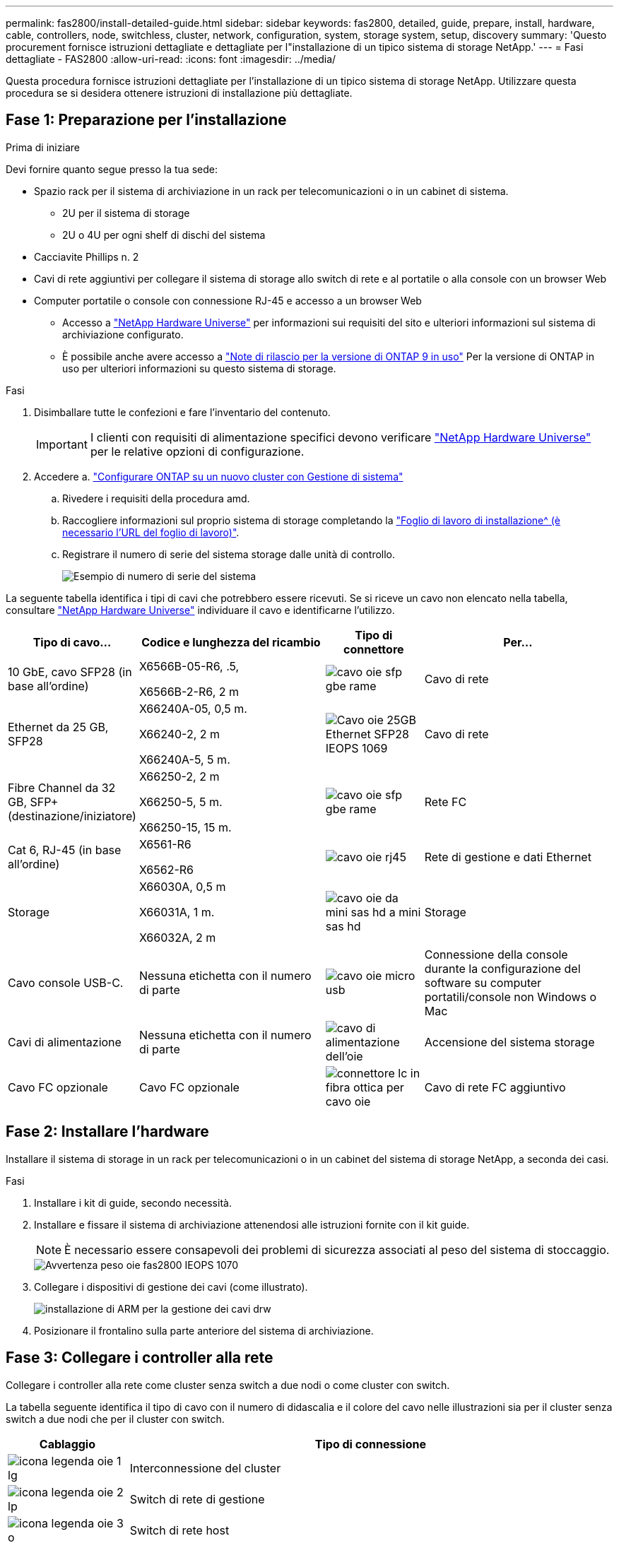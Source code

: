 ---
permalink: fas2800/install-detailed-guide.html 
sidebar: sidebar 
keywords: fas2800, detailed, guide, prepare, install, hardware, cable, controllers, node, switchless, cluster, network, configuration, system, storage system, setup, discovery 
summary: 'Questo procurement fornisce istruzioni dettagliate e dettagliate per l"installazione di un tipico sistema di storage NetApp.' 
---
= Fasi dettagliate - FAS2800
:allow-uri-read: 
:icons: font
:imagesdir: ../media/


[role="lead"]
Questa procedura fornisce istruzioni dettagliate per l'installazione di un tipico sistema di storage NetApp. Utilizzare questa procedura se si desidera ottenere istruzioni di installazione più dettagliate.



== Fase 1: Preparazione per l'installazione

.Prima di iniziare
Devi fornire quanto segue presso la tua sede:

* Spazio rack per il sistema di archiviazione in un rack per telecomunicazioni o in un cabinet di sistema.
+
** 2U per il sistema di storage
** 2U o 4U per ogni shelf di dischi del sistema


* Cacciavite Phillips n. 2
* Cavi di rete aggiuntivi per collegare il sistema di storage allo switch di rete e al portatile o alla console con un browser Web
* Computer portatile o console con connessione RJ-45 e accesso a un browser Web
+
** Accesso a https://hwu.netapp.com["NetApp Hardware Universe"] per informazioni sui requisiti del sito e ulteriori informazioni sul sistema di archiviazione configurato.
** È possibile anche avere accesso a http://mysupport.netapp.com/documentation/productlibrary/index.html?productID=62286["Note di rilascio per la versione di ONTAP 9 in uso"] Per la versione di ONTAP in uso per ulteriori informazioni su questo sistema di storage.




.Fasi
. Disimballare tutte le confezioni e fare l'inventario del contenuto.
+

IMPORTANT: I clienti con requisiti di alimentazione specifici devono verificare https://hwu.netapp.com["NetApp Hardware Universe"] per le relative opzioni di configurazione.

. Accedere a. https://docs.netapp.com/us-en/ontap/task_configure_ontap.html#assign-a-node-management-ip-address["Configurare ONTAP su un nuovo cluster con Gestione di sistema"^]
+
.. Rivedere i requisiti della procedura amd.
.. Raccogliere informazioni sul proprio sistema di storage completando la https://docs.netapp.com/us-en/ontap/task_configure_ontap.html["Foglio di lavoro di installazione^ (è necessario l'URL del foglio di lavoro)"].
.. Registrare il numero di serie del sistema storage dalle unità di controllo.
+
image::../media/drw_ssn_label.svg[Esempio di numero di serie del sistema]





La seguente tabella identifica i tipi di cavi che potrebbero essere ricevuti. Se si riceve un cavo non elencato nella tabella, consultare https://hwu.netapp.com["NetApp Hardware Universe"] individuare il cavo e identificarne l'utilizzo.

[cols="1,2,1,2"]
|===
| Tipo di cavo... | Codice e lunghezza del ricambio | Tipo di connettore | Per... 


 a| 
10 GbE, cavo SFP28 (in base all'ordine)
 a| 
X6566B-05-R6, .5,

X6566B-2-R6, 2 m
 a| 
image::../media/oie_cable_sfp_gbe_copper.svg[cavo oie sfp gbe rame]
 a| 
Cavo di rete



 a| 
Ethernet da 25 GB, SFP28
 a| 
X66240A-05, 0,5 m.

X66240-2, 2 m

X66240A-5, 5 m.
 a| 
image::../media/oie_cable_25Gb_Ethernet_SFP28_IEOPS-1069.svg[Cavo oie 25GB Ethernet SFP28 IEOPS 1069]
 a| 
Cavo di rete



 a| 
Fibre Channel da 32 GB,
SFP+ (destinazione/iniziatore)
 a| 
X66250-2, 2 m

X66250-5, 5 m.

X66250-15, 15 m.
 a| 
image::../media/oie_cable_sfp_gbe_copper.svg[cavo oie sfp gbe rame]
 a| 
Rete FC



 a| 
Cat 6, RJ-45 (in base all'ordine)
 a| 
X6561-R6

X6562-R6
 a| 
image::../media/oie_cable_rj45.svg[cavo oie rj45]
 a| 
Rete di gestione e dati Ethernet



 a| 
Storage
 a| 
X66030A, 0,5 m

X66031A, 1 m.

X66032A, 2 m
 a| 
image::../media/oie_cable_mini_sas_hd_to_mini_sas_hd.svg[cavo oie da mini sas hd a mini sas hd]
 a| 
Storage



 a| 
Cavo console USB-C.
 a| 
Nessuna etichetta con il numero di parte
 a| 
image::../media/oie_cable_micro_usb.svg[cavo oie micro usb]
 a| 
Connessione della console durante la configurazione del software su computer portatili/console non Windows o Mac



 a| 
Cavi di alimentazione
 a| 
Nessuna etichetta con il numero di parte
 a| 
image::../media/oie_cable_power.svg[cavo di alimentazione dell'oie]
 a| 
Accensione del sistema storage



 a| 
Cavo FC opzionale
 a| 
Cavo FC opzionale
 a| 
image::../media/oie_cable_fiber_lc_connector.svg[connettore lc in fibra ottica per cavo oie]
 a| 
Cavo di rete FC aggiuntivo

|===


== Fase 2: Installare l'hardware

Installare il sistema di storage in un rack per telecomunicazioni o in un cabinet del sistema di storage NetApp, a seconda dei casi.

.Fasi
. Installare i kit di guide, secondo necessità.
. Installare e fissare il sistema di archiviazione attenendosi alle istruzioni fornite con il kit guide.
+

NOTE: È necessario essere consapevoli dei problemi di sicurezza associati al peso del sistema di stoccaggio.

+
image::../media/oie_fas2800_weight_caution_IEOPS-1070.svg[Avvertenza peso oie fas2800 IEOPS 1070]

. Collegare i dispositivi di gestione dei cavi (come illustrato).
+
image::../media/drw_cable_management_arm_install.svg[installazione di ARM per la gestione dei cavi drw]

. Posizionare il frontalino sulla parte anteriore del sistema di archiviazione.




== Fase 3: Collegare i controller alla rete

Collegare i controller alla rete come cluster senza switch a due nodi o come cluster con switch.

La tabella seguente identifica il tipo di cavo con il numero di didascalia e il colore del cavo nelle illustrazioni sia per il cluster senza switch a due nodi che per il cluster con switch.

[cols="20%,80%"]
|===
| Cablaggio | Tipo di connessione 


 a| 
image::../media/oie_legend_icon_1_lg.svg[icona legenda oie 1 lg]
 a| 
Interconnessione del cluster



 a| 
image::../media/oie_legend_icon_2_lp.svg[icona legenda oie 2 lp]
 a| 
Switch di rete di gestione



 a| 
image::../media/oie_legend_icon_3_o.svg[icona legenda oie 3 o]
 a| 
Switch di rete host

|===
.Prima di iniziare
* Contattare l'amministratore di rete per informazioni sulla connessione del sistema di archiviazione agli switch.
* Verificare l'orientamento corretto della linguetta di estrazione del connettore del cavo nella freccia dell'illustrazione.
+
** Quando si inserisce il connettore, si dovrebbe avvertire uno scatto in posizione; se non si sente uno scatto, rimuoverlo, capovolgere la testa del cavo e riprovare.
** Se si effettua il collegamento a uno switch ottico, inserire il modulo SFP nella porta del controller prima di collegarlo alla porta.




image::../media/oie_cable_pull_tab_down.svg[linguetta di estrazione del cavo oie verso il basso]

[role="tabbed-block"]
====
.Opzione 1: Collegare un cluster senza switch a due nodi
--
Collegare le connessioni di rete e le porte di interconnessione del cluster per un cluster senza switch a due nodi.

.A proposito di questa attività
Utilizzare l'animazione o le istruzioni dettagliate per completare il cablaggio tra le centraline e gli interruttori.

.Animazione - cablaggio di un cluster senza switch a due nodi
video::90577508-fa79-46cf-b18a-afe8016325af[panopto]
.Fasi
. Collegare le porte di interconnessione del cluster da e0a e0a e da e0b a e0b con il cavo di interconnessione del cluster:
+
image::../media/oie_cable_25Gb_Ethernet_SFP28_IEOPS-1069.svg[Cavo oie 25GB Ethernet SFP28 IEOPS 1069]

+
*Cavi di interconnessione cluster*

+
image::../media/drw_2800_tnsc_cluster_cabling_IEOPS-892.svg[Drw 2800 tnsc - cablaggio cluster IEOPS 892]

. Collegare le porte e0M agli switch della rete di gestione con i cavi RJ45:
+
image::../media/oie_cable_rj45.svg[cavo oie rj45]

+
*Cavi RJ45*

+
image::../media/drw_2800_management_connection_IEOPS-1077.svg[Connessione di gestione drw 2800 IEOPS 1077]

. Collegare le porte della scheda mezzanine alla rete host.
+
image::../media/drw_2800_network_cabling_IEOPS-894.svg[Cablaggio di rete drw 2800 IEOPS 894]

+
.. Se si dispone di una rete dati Ethernet a 4 porte, collegare le porte e1a tramite e1d alla rete dati Ethernet.
+
*** 4 porte, Ethernet 10 GB, SFP28
+
image::../media/oie_cable_sfp_gbe_copper.svg[cavo oie sfp gbe rame]

+
image::../media/oie_cable_25Gb_Ethernet_SFP28_IEOPS-1069.svg[Cavo oie 25GB Ethernet SFP28 IEOPS 1069]

*** 4 PORTE, 10GBASE-T, RJ45
+
image::../media/oie_cable_rj45.svg[cavo oie rj45]



.. Se si dispone di una rete dati Fibre Channel a 4 porte, collegare le porte da 1a a 1d per la rete FC.
+
*** 4 porte, 32 GB Fibre Channel, SFP+ (solo destinazione)
+
image::../media/oie_cable_sfp_gbe_copper.svg[cavo oie sfp gbe rame]

*** 4 porte, 32 GB Fibre Channel, SFP+ (iniziatore/destinazione)
+
image::../media/oie_cable_sfp_gbe_copper.svg[cavo oie sfp gbe rame]



.. Se si dispone di una scheda 2+2 (2 porte con connessioni Ethernet e 2 porte con connessioni Fibre Channel), collegare le porte e1a e e1b alla rete dati FC e le porte e1c e e1d alla rete dati Ethernet.
+
*** 2 porte, 10 GB Ethernet (SFP28) + 2 porte 32 GB FC (SFP+)
+
image::../media/oie_cable_sfp_gbe_copper.svg[cavo oie sfp gbe rame]

+
image::../media/oie_cable_sfp_gbe_copper.svg[cavo oie sfp gbe rame]








IMPORTANT: NON collegare i cavi di alimentazione.

--
.Opzione 2: Cavo a del cluster con switch
--
Collegare le connessioni di rete e le porte di interconnessione del cluster per un cluster con switch.

.A proposito di questa attività
Utilizzare l'animazione o le istruzioni dettagliate per completare il cablaggio tra le centraline e gli interruttori.

.Animazione - cablaggio del cluster con switch
video::6553a3db-57dd-4247-b34a-afe8016315d4[panopto]
.Fasi
. Collegare le porte di interconnessione del cluster da e0a e0a e da e0b a e0b con il cavo di interconnessione del cluster:
+
image::../media/oie_cable_25Gb_Ethernet_SFP28_IEOPS-1069.svg[Cavo oie 25GB Ethernet SFP28 IEOPS 1069]

+
image::../media/drw_2800_switched_cluster_cabling_IEOPS-893.svg[Drw 2800 cablaggio cluster commutato IEOPS 893]

. Collegare le porte e0M agli switch della rete di gestione con i cavi RJ45:
+
image::../media/oie_cable_rj45.svg[cavo oie rj45]

+
image::../media/drw_2800_management_connection_IEOPS-1077.svg[Connessione di gestione drw 2800 IEOPS 1077]

. Collegare le porte della scheda mezzanine alla rete host.
+
image::../media/drw_2800_network_cabling_IEOPS-894.svg[Cablaggio di rete drw 2800 IEOPS 894]

+
.. Se si dispone di una rete dati Ethernet a 4 porte, collegare le porte e1a tramite e1d alla rete dati Ethernet.
+
*** 4 porte, Ethernet 10 GB, SFP28
+
image::../media/oie_cable_sfp_gbe_copper.svg[cavo oie sfp gbe rame]

+
image::../media/oie_cable_25Gb_Ethernet_SFP28_IEOPS-1069.svg[Cavo oie 25GB Ethernet SFP28 IEOPS 1069]

*** 4 PORTE, 10GBASE-T, RJ45
+
image::../media/oie_cable_rj45.svg[cavo oie rj45]



.. Se si dispone di una rete dati Fibre Channel a 4 porte, collegare le porte da 1a a 1d per la rete FC.
+
*** 4 porte, 32 GB Fibre Channel, SFP+ (solo destinazione)
+
image::../media/oie_cable_sfp_gbe_copper.svg[cavo oie sfp gbe rame]

*** 4 porte, 32 GB Fibre Channel, SFP+ (iniziatore/destinazione)
+
image::../media/oie_cable_sfp_gbe_copper.svg[cavo oie sfp gbe rame]



.. Se si dispone di una scheda 2+2 (2 porte con connessioni Ethernet e 2 porte con connessioni Fibre Channel), collegare le porte e1a e e1b alla rete dati FC e le porte e1c e e1d alla rete dati Ethernet.
+
*** 2 porte, 10 GB Ethernet (SFP28) + 2 porte 32 GB FC (SFP+)
+
image::../media/oie_cable_sfp_gbe_copper.svg[cavo oie sfp gbe rame]

+
image::../media/oie_cable_sfp_gbe_copper.svg[cavo oie sfp gbe rame]








IMPORTANT: NON collegare i cavi di alimentazione.

--
====


== Fase 4: Collegare i controller dei cavi agli shelf di dischi

Collegare i controller allo storage esterno.

La tabella seguente identifica il tipo di cavo con il numero di didascalia e il colore del cavo nelle illustrazioni per il cablaggio degli shelf di dischi al sistema di storage.


NOTE: L'esempio utilizza DS224C. Il cablaggio è simile agli altri shelf di dischi supportati. Per ulteriori informazioni, vedere link:../sas3/install-new-system.html["Installazione e shelf per l'installazione di un nuovo sistema - shelf con moduli IOM12/IOM12B"] .

[cols="20%,80%"]
|===
| Cablaggio | Tipo di connessione 


 a| 
image::../media/oie_legend_icon_1_lo.svg[icona legenda oie 1 lo]
 a| 
Cablaggio da shelf a shelf



 a| 
image::../media/oie_legend_icon_2_mb.svg[icona legenda oie 2 mb]
 a| 
Dal controller A agli shelf di dischi



 a| 
image::../media/oie_legend_icon_3_t.svg[icona legenda oie 3 t]
 a| 
Dal controller B agli shelf di dischi

|===
Verificare che la freccia dell'illustrazione sia orientata correttamente con la linguetta di estrazione del connettore del cavo.

image::../media/oie_cable_pull_tab_down.svg[linguetta di estrazione del cavo oie verso il basso]

.A proposito di questa attività
Utilizzare l'animazione o le istruzioni dettagliate per completare il cablaggio tra i controller e i ripiani delle unità.


IMPORTANT: Non utilizzare la porta 0b2 su FAS2800. Questa porta SAS non viene utilizzata da ONTAP ed è sempre disattivata. Per ulteriori informazioni, vedere link:../sas3/install-new-system.html["Installare uno shelf in un nuovo sistema storage"^] .

.Animazione - cablaggio dello shelf del disco
video::b2a7549d-8141-47dc-9e20-afe8016f4386[panopto]
.Fasi
. Cablare le porte shelf-to-shelf.
+
.. Dalla porta 1 su IOM A alla porta 3 sull'IOM A sullo shelf direttamente sotto.
.. Porta 1 su IOM B alla porta 3 sull'IOM B sullo shelf direttamente sotto.
+
image::../media/oie_cable_mini_sas_hd_to_mini_sas_hd.svg[cavo oie da mini sas hd a mini sas hd]

+
*Cavi da mini-SAS HD a mini-SAS HD*

+
image::../media/drw_2800_shelf-to-shelf_cabling_IEOPS-895.svg[Cablaggio da shelf a shelf drw 2800 IEOPS 895]



. Collegare il controller a agli shelf di dischi.
+
.. Porta del controller A da 0a a IOM B porta 1 sul primo shelf di dischi nello stack.
.. Controller A port 0b1 to IOM A port 3 on the last drive shelf in the stack.
+
image::../media/oie_cable_mini_sas_hd_to_mini_sas_hd.svg[cavo oie da mini sas hd a mini sas hd]

+
*Cavi da mini-SAS HD a mini-SAS HD*

+
image::../media/dwr-2800_controller1-to shelves_IEOPS-896.svg[dwr 2800 controller1 per gli shelf IEOPS 896]



. Collegare il controller B agli shelf di dischi.
+
.. Porta del controller B 0a alla porta IOM A 1 sul primo shelf di dischi nello stack.
.. Dalla porta del controller B 0b1 alla porta IOM B 3 sull'ultimo shelf di dischi nello stack.
+
image::../media/oie_cable_mini_sas_hd_to_mini_sas_hd.svg[cavo oie da mini sas hd a mini sas hd]

+
*Cavi da mini-SAS HD a mini-SAS HD*

+
image::../media/dwr-2800_controller2-to shelves_IEOPS-897.svg[dwr 2800 controller2 a shelf IEOPS 897]







== Fase 5: Completare la configurazione e la configurazione del sistema di archiviazione

Completare l'installazione e la configurazione del sistema di storage utilizzando l'opzione 1: Se la funzione di rilevamento della rete è attivata o l'opzione 2: Se la funzione di rilevamento della rete non è attivata.

[role="tabbed-block"]
====
.Opzione 1: Se la funzione di rilevamento della rete è attivata
--
Se sul portatile è abilitata la funzione di rilevamento della rete, completare la configurazione e la configurazione del sistema storage utilizzando la funzione di rilevamento automatico del cluster.

.Fasi
. Utilizzare l'animazione seguente per attivare l'alimentazione degli scaffali e impostare gli ID degli scaffali.
+
.Animazione - impostazione degli ID dello shelf di dischi
video::c600f366-4d30-481a-89d9-ab1b0066589b[panopto]
. Accendere i controller
+
.. Collegare i cavi di alimentazione agli alimentatori del controller, quindi collegarli a fonti di alimentazione su diversi circuiti.
.. Accendere gli interruttori di alimentazione su entrambi i nodi.
+

NOTE: L'avvio iniziale può richiedere fino a otto minuti.

+
image::../media/dwr_2800_turn_on_power_IEOPS-898.svg[dwr 2800 accendere l'alimentazione IEOPS 898]



. Assicurarsi che il rilevamento della rete sia attivato sul laptop.
+
Per ulteriori informazioni, consultare la guida in linea del portatile.

. Collegare il laptop allo switch di gestione.
. Utilizza l'immagine o le procedure per rilevare il nodo del sistema storage da configurare:
+
image::../media/drw_autodiscovery_controler_select.svg[selezione del controllo di rilevamento automatico drw]

+
.. Aprire file Explorer.
.. Fare clic su Network (rete) nel riquadro sinistro.
.. Fare clic con il pulsante destro del mouse e selezionare Aggiorna.
.. Fare doppio clic sull'icona ONTAP e accettare i certificati visualizzati sullo schermo.
+

NOTE: XXXXX è il numero di serie del sistema storage per il nodo di destinazione.

+
Viene visualizzato Gestione sistema.



. Utilizzare la configurazione guidata di System Manager per configurare il sistema storage utilizzando i dati raccolti in <<Fase 1: Preparazione per l'installazione>>.
. Crea un account o accedi al tuo account.
+
.. Fare clic su https://mysupport.netapp.com["mysupport.netapp.com"]
.. Fai clic su _Crea account_ se devi creare un account o accedere al tuo account.


. Scaricare e installare https://mysupport.netapp.com/site/tools["Active IQ Config Advisor"]
+
.. Verifica dello stato di salute del tuo sistema storage eseguendo Active IQ Config Advisor.


. Registrare il sistema all'indirizzo https://mysupport.netapp.com/site/systems/register[].
. Una volta completata la configurazione iniziale, passare alla https://www.netapp.com/support-and-training/documentation/["Risorse NetApp ONTAP"] Pagina per informazioni sulla configurazione di funzioni aggiuntive in ONTAP.


--
.Opzione 2: Se il rilevamento di rete non è attivato
--
Se il rilevamento della rete non è abilitato sul laptop, completare manualmente la configurazione e la configurazione.

.Fasi
. Cablare e configurare il laptop o la console:
+
.. Impostare la porta della console del portatile o della console su 115,200 baud con N-8-1.
+

NOTE: Per informazioni su come configurare la porta della console, consultare la guida in linea del portatile o della console.

.. Collegare il cavo della console al computer portatile o alla console e collegare la porta della console sul controller utilizzando il cavo della console fornito con il sistema di archiviazione, quindi collegare il computer portatile o la console allo switch sulla subnet di gestione.
+
image::../media/drw_2800_laptop_to_switch_to_controller_IEOPS-1084.svg[Drw 2800 laptop per passare al controller IEOPS 1084]

.. Assegnare un indirizzo TCP/IP al portatile o alla console, utilizzando un indirizzo presente nella subnet di gestione.


. Utilizzare la seguente animazione per impostare uno o più ID shelf di dischi:
+
.Animazione - impostazione degli ID dello shelf di dischi
video::c600f366-4d30-481a-89d9-ab1b0066589b[panopto]
. Collegare i cavi di alimentazione agli alimentatori del controller, quindi collegarli a fonti di alimentazione su diversi circuiti.
. Accendere gli interruttori di alimentazione su entrambi i nodi.
+
image::../media/dwr_2800_turn_on_power_IEOPS-898.svg[dwr 2800 accendere l'alimentazione IEOPS 898]

+

NOTE: L'avvio iniziale può richiedere fino a otto minuti.

. Assegnare un indirizzo IP di gestione del nodo iniziale a uno dei nodi.
+
[cols="20%,80%"]
|===
| Se la rete di gestione dispone di DHCP... | Quindi... 


 a| 
Configurato
 a| 
Registrare l'indirizzo IP assegnato ai nuovi controller.



 a| 
Non configurato
 a| 
.. Aprire una sessione della console utilizzando putty, un server terminal o un server equivalente per l'ambiente in uso.
+

NOTE: Se non si sa come configurare PuTTY, consultare la guida in linea del portatile o della console.

.. Inserire l'indirizzo IP di gestione quando richiesto dallo script.


|===
. Utilizzando System Manager sul laptop o sulla console, configurare il cluster:
+
.. Puntare il browser sull'indirizzo IP di gestione del nodo.
+

NOTE: Il formato dell'indirizzo è +https://x.x.x.x.+

.. Configurare il sistema di archiviazione utilizzando i dati raccolti in <<Fase 1: Preparazione per l'installazione>>..


. Crea un account o accedi al tuo account.
+
.. Fare clic su https://mysupport.netapp.com["mysupport.netapp.com"]
.. Fai clic su _Crea account_ se devi creare un account o accedere al tuo account.


. Scaricare e installare https://mysupport.netapp.com/site/tools["Active IQ Config Advisor"]
+
.. Verifica dello stato di salute del tuo sistema storage eseguendo Active IQ Config Advisor.


. Registrare il sistema all'indirizzo https://mysupport.netapp.com/site/systems/register[].
. Una volta completata la configurazione iniziale, passare alla https://www.netapp.com/support-and-training/documentation/["Risorse NetApp ONTAP"] Pagina per informazioni sulla configurazione di funzioni aggiuntive in ONTAP.


--
====